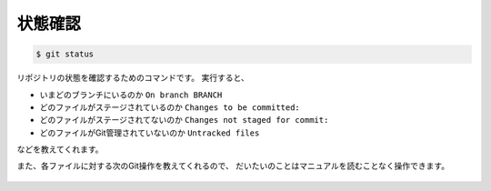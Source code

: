 ==================================================
状態確認
==================================================


.. code:: bash

   $ git status

リポジトリの状態を確認するためのコマンドです。
実行すると、

* いまどのブランチにいるのか ``On branch BRANCH``
* どのファイルがステージされているのか ``Changes to be committed:``
* どのファイルがステージされてないのか ``Changes not staged for commit:``
* どのファイルがGit管理されていないのか ``Untracked files``

などを教えてくれます。

また、各ファイルに対する次のGit操作を教えてくれるので、
だいたいのことはマニュアルを読むことなく操作できます。


.. figure:: ./git/fig/git-status.png
